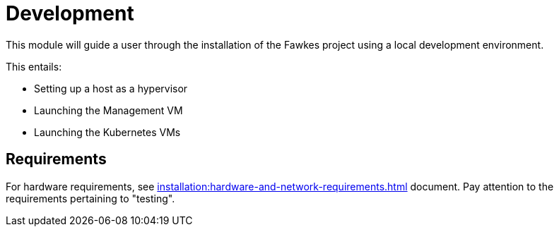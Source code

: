 = Development

This module will guide a user through the installation of the Fawkes project using a local development environment.

This entails:

* Setting up a host as a hypervisor
* Launching the Management VM
* Launching the Kubernetes VMs

== Requirements

For hardware requirements, see xref:installation:hardware-and-network-requirements.adoc[] document. Pay attention to the requirements pertaining to "testing".

